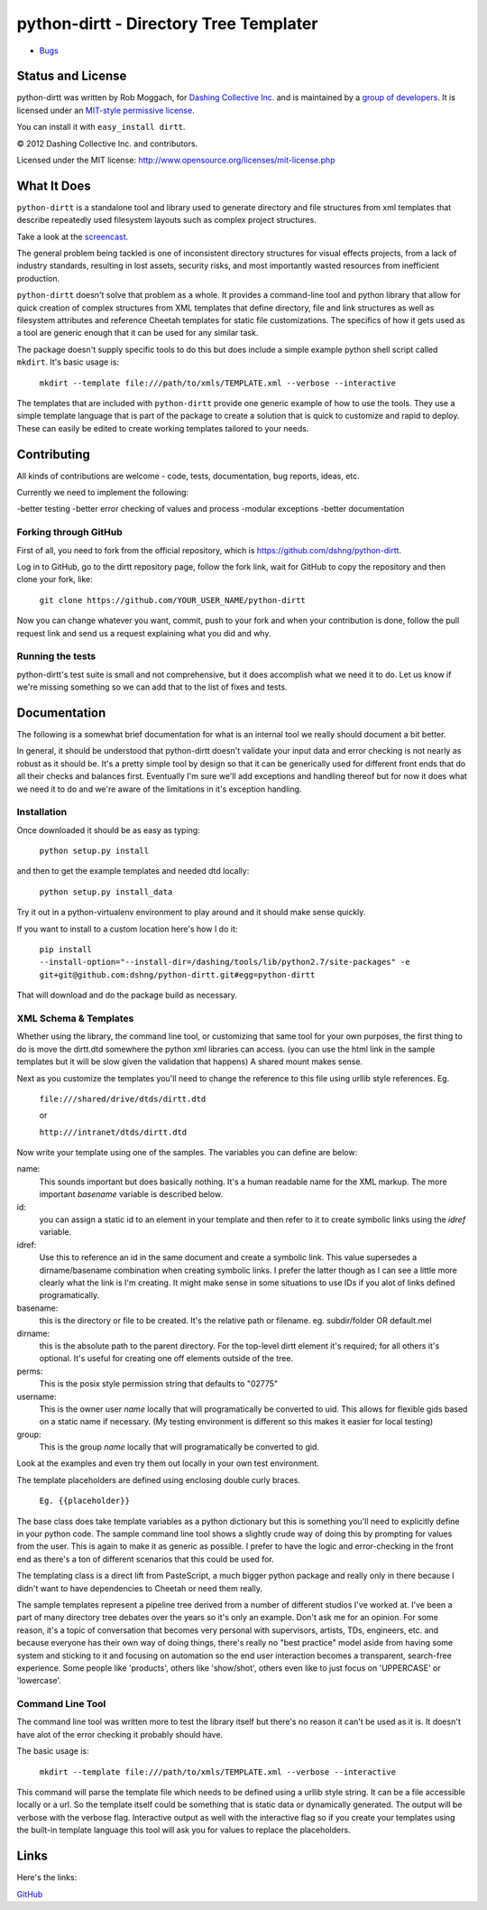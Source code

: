 .. include globals.rst

python-dirtt - Directory Tree Templater
=======================================

* `Bugs <https://github.com/dshng/python-dirtt/issues/>`_

.. contents::
   :maxdepth: 2

   index
   news
.. comment: split here
.. |copy|   unicode:: U+000A9 .. COPYRIGHT SIGN

Status and License
------------------

python-dirtt was written by Rob Moggach, for `Dashing Collective Inc. <http://dashing.tv>`_
and is  maintained by a `group of developers <https://github.com/dshng/python-dirtt/raw/master/AUTHORS.txt>`_.
It is licensed under an `MIT-style permissive license <https://github.com/dshng/python-dirtt/raw/master/LICENSE.txt>`_.

You can install it with ``easy_install dirtt``.

|copy| 2012 Dashing Collective Inc. and contributors.

Licensed under the MIT license: http://www.opensource.org/licenses/mit-license.php


What It Does
------------

``python-dirtt`` is a standalone tool and library used to generate 
directory and file structures from xml templates that describe 
repeatedly used filesystem layouts such as complex project structures.

Take a look at the `screencast <http://opensource.dashing.tv/python-dirtt/dirtt-screencast.mov>`_.

The general problem being tackled is one of inconsistent directory structures 
for visual effects projects, from a lack of industry standards, resulting in 
lost assets, security risks, and most importantly wasted resources from inefficient production.

``python-dirtt`` doesn't solve that problem as a whole. It provides a command-line
tool and python library that allow for quick creation of complex structures
from XML templates that define directory, file and link structures as well as
filesystem attributes and reference Cheetah templates for static file 
customizations. The specifics of how it gets used as a tool are generic enough
that it can be used for any similar task.

The package doesn't supply specific tools to do this but does include a simple example python
shell script called ``mkdirt``. It's basic usage is:

	``mkdirt --template file:///path/to/xmls/TEMPLATE.xml --verbose --interactive``

The templates that are included with ``python-dirtt`` provide one generic example of how to use
the tools. They use a simple template language that is part of the package to
create a solution that is quick to customize and rapid to deploy.
These can easily be edited to create working templates tailored to your needs.


Contributing
------------

All kinds of contributions are welcome - code, tests, documentation, bug reports, ideas, etc.

Currently we need to implement the following:

-better testing
-better error checking of values and process
-modular exceptions
-better documentation

Forking through GitHub
~~~~~~~~~~~~~~~~~~~~~~

First of all, you need to fork from the official repository, which is 
`https://github.com/dshng/python-dirtt <https://github.com/dshng/python-dirtt>`_.

Log in to GitHub, go to the dirtt repository page, follow the fork link, 
wait for GitHub to copy the repository and then clone your fork, like:

	``git clone https://github.com/YOUR_USER_NAME/python-dirtt``

Now you can change whatever you want, commit, push to your fork and when 
your contribution is done, follow the pull request link and send us a 
request explaining what you did and why.

Running the tests
~~~~~~~~~~~~~~~~~

python-dirtt's test suite is small and not comprehensive, but it does accomplish what
we need it to do. Let us know if we're missing something so we can add that to the list
of fixes and tests.


Documentation
-------------

The following is a somewhat brief documentation for what is an internal tool we really
should document a bit better.

In general, it should be understood that python-dirtt doesn't validate your input data
and error checking is not nearly as robust as it should be. It's a pretty simple tool
by design so that it can be generically used for different front ends that do all their
checks and balances first. Eventually I'm sure we'll add exceptions and handling thereof
but for now it does what we need it to do and we're aware of the limitations in it's
exception handling.

Installation
~~~~~~~~~~~~

Once downloaded it should be as easy as typing:

	``python setup.py install``

and then to get the example templates and needed dtd locally:

	``python setup.py install_data``

Try it out in a python-virtualenv environment to play around and it should make sense quickly.

If you want to install to a custom location here's how I do it:

  ``pip install --install-option="--install-dir=/dashing/tools/lib/python2.7/site-packages" -e git+git@github.com:dshng/python-dirtt.git#egg=python-dirtt``
  
That will download and do the package build as necessary.


XML Schema & Templates
~~~~~~~~~~~~~~~~~~~~~~

Whether using the library, the command line tool, or customizing that same tool for your own
purposes, the first thing to do is move the dirtt.dtd somewhere the python xml libraries can access.
(you can use the html link in the sample templates but it will be slow given the validation that
happens) A shared mount makes sense.

Next as you customize the templates you'll need to change the reference to this file using urllib
style references. Eg.

	``file:///shared/drive/dtds/dirtt.dtd``
	
	or
	
	``http:///intranet/dtds/dirtt.dtd``
	
Now write your template using one of the samples. The variables you can define are below:

name:
	This sounds important but does basically nothing. It's a human readable name for the XML markup.
	The more important *basename* variable is described below.

id:
	you can assign a static id to an element in your template and then refer to it to create
	symbolic links using the *idref* variable.

idref:
	Use this to reference an id in the same document and create a symbolic link. This value
	supersedes a dirname/basename combination when creating symbolic links. I prefer the latter
	though as I can see a little more clearly what the link is I'm creating. It might make sense
	in some situations to use IDs if you alot of links defined programatically.

basename:
	this is the directory or file to be created. It's the relative path or filename.
	eg. subdir/folder OR default.mel

dirname:
	this is the absolute path to the parent directory. For the top-level dirtt element it's
	required; for all others it's optional. It's useful for creating one off elements outside
	of the tree.

perms:
	This is the posix style permission string that defaults to "02775"

username:
	This is the owner user *name* locally that will programatically be converted to uid.
	This allows for flexible gids based on a static name if necessary.
	(My testing environment is different so this makes it easier for local testing)

group:
	This is the group *name* locally that will programatically be converted to gid.

Look at the examples and even try them out locally in your own test environment.

The template placeholders are defined using enclosing double curly braces. 

	``Eg. {{placeholder}}``
	
The base class does take template variables as a python dictionary but this is something you'll
need to explicitly define in your python code. The sample command line tool shows a slightly
crude way of doing this by prompting for values from the user. This is again to make it as generic
as possible. I prefer to have the logic and error-checking in the front end as there's a ton
of different scenarios that this could be used for.

The templating class is a direct lift from PasteScript, a much bigger python package and really
only in there because I didn't want to have dependencies to Cheetah or need them really.

The sample templates represent a pipeline tree derived from a number of different studios I've worked at.
I've been a part of many directory tree debates over the years so it's only an example. Don't ask me
for an opinion. For some reason, it's a topic of conversation that becomes very personal with supervisors,
artists, TDs, engineers, etc. and because everyone has their own way of doing things, there's really no
"best practice" model aside from having some system and sticking to it and focusing on automation so the
end user interaction becomes a transparent, search-free experience. Some people like 'products', others
like 'show/shot', others even like to just focus on 'UPPERCASE' or 'lowercase'.


Command Line Tool
~~~~~~~~~~~~~~~~~

The command line tool was written more to test the library itself but there's no
reason it can't be used as it is. It doesn't have alot of the error checking it probably should have.

The basic usage is:

	``mkdirt --template file:///path/to/xmls/TEMPLATE.xml --verbose --interactive``

This command will parse the template file which needs to be defined using a urllib style string. It can
be a file accessible locally or a url. So the template itself could be something that is static data
or dynamically generated. The output will be verbose with the verbose flag. Interactive output as well
with the interactive flag so if you create your templates using the built-in template language this tool
will ask you for values to replace the placeholders. 


Links
-----

Here's the links:

`GitHub <https://github.com/dshng/python-dirtt>`_

